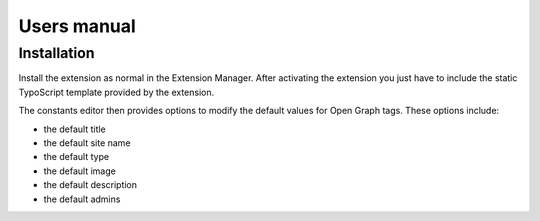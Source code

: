============
Users manual
============

Installation
=============

Install the extension as normal in the Extension Manager. After activating the extension you just have to include the static TypoScript template provided by the extension.

The constants editor then provides options to modify the default values for Open Graph tags. These options include:

* the default title
* the default site name
* the default type
* the default image
* the default description
* the default admins